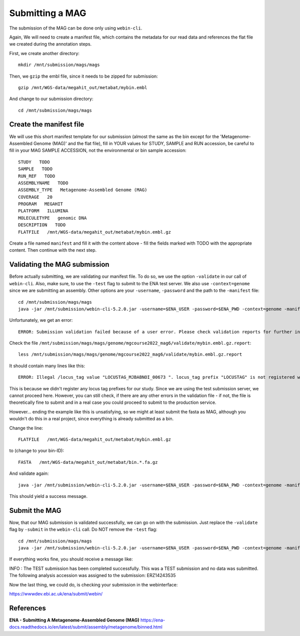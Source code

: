 Submitting a MAG
==================

The submission of the MAG can be done only using ``webin-cli``.

Again, We will need to create a manifest file, which contains the metadata for our read data and references the flat file we created during the annotation steps.

First, we create another directory::

  mkdir /mnt/submission/mags/mags

Then, we ``gzip`` the embl file, since it needs to be zipped for submission::
  
  gzip /mnt/WGS-data/megahit_out/metabat/mybin.embl
  
And change to our submission directory::
  
  cd /mnt/submission/mags/mags
  
   
Create the manifest file
^^^^^^^^^^

We will use this short manifest template for our submission (almost the same as the bin except for the 'Metagenome-Assembled Genome (MAG)' and the flat file), fill in YOUR values for STUDY, SAMPLE and RUN accession, be careful to fill in your MAG SAMPLE ACCESSION, not the environmental or bin sample accession::

  STUDY   TODO
  SAMPLE   TODO
  RUN_REF   TODO
  ASSEMBLYNAME   TODO
  ASSEMBLY_TYPE   Metagenome-Assembled Genome (MAG)
  COVERAGE   20
  PROGRAM   MEGAHIT
  PLATFORM   ILLUMINA
  MOLECULETYPE   genomic DNA
  DESCRIPTION   TODO
  FLATFILE   /mnt/WGS-data/megahit_out/metabat/mybin.embl.gz
  
Create a file named ``manifest`` and fill it with the content above - fill the fields marked with TODO with the appropriate content. Then continue with the next step.

Validating the MAG submission
^^^^^^^^^^^^^^^^^^

Before actually submitting, we are validating our manifest file. To do so, we use the option ``-validate`` in our call of ``webin-cli``. Also, make sure, to use the ``-test`` flag to submit to the ENA test server. We also use ``-context=genome`` since we are submitting an assembly. Other options are your ``-username``, ``-password`` and the path to the ``-manifest`` file::
  
  cd /mnt/submission/mags/mags
  java -jar /mnt/submission/webin-cli-5.2.0.jar -username=$ENA_USER -password=$ENA_PWD -context=genome -manifest=manifest -validate -test

Unfortunately, we get an error::

  ERROR: Submission validation failed because of a user error. Please check validation reports for further information: /mnt/submission/mags/mags/genome/mgcourse2022_mag6/validate

Check the file ``/mnt/submission/mags/mags/genome/mgcourse2022_mag6/validate/mybin.embl.gz.report``::

  less /mnt/submission/mags/mags/genome/mgcourse2022_mag6/validate/mybin.embl.gz.report
  
It should contain many lines like this::

  ERROR: Illegal /locus_tag value "LOCUSTAG_MJBABNOI_00673 ". locus_tag prefix "LOCUSTAG" is not registered with the project. [ line: 45893 of mybin.embl.gz]

This is because we didn't register any locus tag prefixes for our study. Since we are using the test submission server, we cannot proceed here. However, you can still check, if there are any other errors in the validation file - if not, the file is theoretically fine to submit and in a real case you could proceed to submit to the production service.

However... ending the example like this is unsatisfying, so we might at least submit the fasta as MAG, although you wouldn't do this in a real project, since everything is already submitted as a bin. 

Change the line::

  FLATFILE   /mnt/WGS-data/megahit_out/metabat/mybin.embl.gz
    
to (change to your bin-ID)::

  FASTA   /mnt/WGS-data/megahit_out/metabat/bin.*.fa.gz
  
And validate again::

  java -jar /mnt/submission/webin-cli-5.2.0.jar -username=$ENA_USER -password=$ENA_PWD -context=genome -manifest=manifest -validate -test
  
This should yield a success message.

Submit the MAG
^^^^^^^^^^^^^^^^

Now, that our MAG submission is validated successfully, we can go on with the submission. Just replace the ``-validate`` flag by ``-submit`` in the ``webin-cli`` call. Do NOT remove the ``-test`` flag::

  cd /mnt/submission/mags/mags
  java -jar /mnt/submission/webin-cli-5.2.0.jar -username=$ENA_USER -password=$ENA_PWD -context=genome -manifest=manifest -submit -test
 
If everything works fine, you should receive a message like::

INFO : The TEST submission has been completed successfully. This was a TEST submission and no data was submitted. The following analysis accession was assigned to the submission: ERZ14243535

Now the last thing, we could do, is checking your submission in the webinterface:

https://wwwdev.ebi.ac.uk/ena/submit/webin/


References
^^^^^^^^^^
**ENA - Submitting A Metagenome-Assembled Genome (MAG)** https://ena-docs.readthedocs.io/en/latest/submit/assembly/metagenome/binned.html
